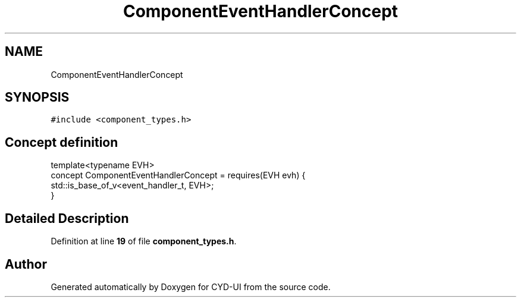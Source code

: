 .TH "ComponentEventHandlerConcept" 3 "CYD-UI" \" -*- nroff -*-
.ad l
.nh
.SH NAME
ComponentEventHandlerConcept
.SH SYNOPSIS
.br
.PP
.PP
\fC#include <component_types\&.h>\fP
.SH "Concept definition"
.PP 
.PP
.nf
template<typename EVH>
concept ComponentEventHandlerConcept =  requires(EVH evh) {
  std::is_base_of_v<event_handler_t, EVH>;
}
.fi
.SH "Detailed Description"
.PP 
Definition at line \fB19\fP of file \fBcomponent_types\&.h\fP\&.
.SH "Author"
.PP 
Generated automatically by Doxygen for CYD-UI from the source code\&.

